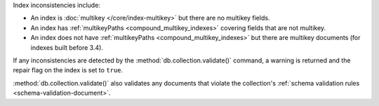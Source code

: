 Index inconsistencies include:

- An index is :doc:`multikey </core/index-multikey>` but there are
  no multikey fields.
- An index has :ref:`multikeyPaths <compound_multikey_indexes>` covering 
  fields that are not multikey.
- An index does not have 
  :ref:`multikeyPaths <compound_multikey_indexes>` but
  there are multikey documents (for indexes built before 3.4).

If any inconsistencies are detected by the 
:method:`db.collection.validate()` command, a warning is returned 
and the repair flag on the index is set to ``true``.

:method:`db.collection.validate()` also validates any documents that
violate the collection's 
:ref:`schema validation rules <schema-validation-document>`.